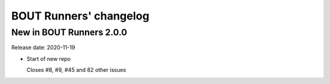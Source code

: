 BOUT Runners' changelog
***********************

New in BOUT Runners 2.0.0
=========================
Release date: 2020-11-19

* Start of new repo

  Closes #8, #9, #45 and 82 other issues
